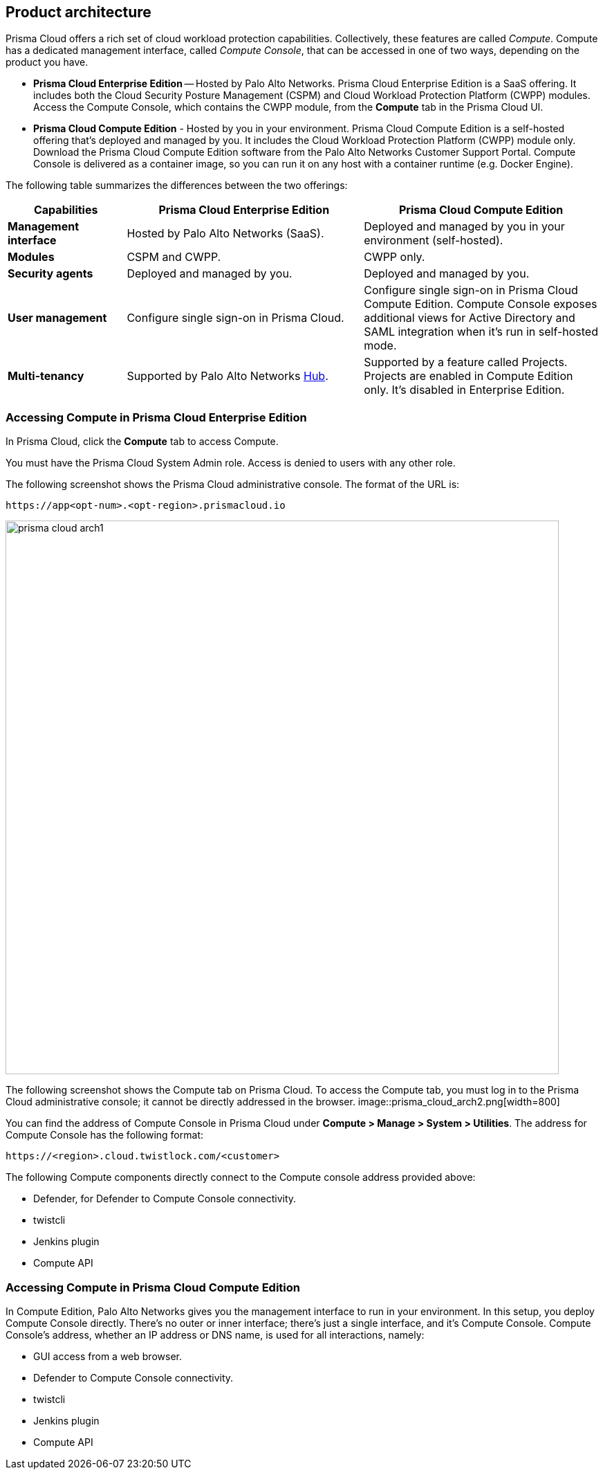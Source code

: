 == Product architecture

Prisma Cloud offers a rich set of cloud workload protection capabilities.
Collectively, these features are called _Compute_.
Compute has a dedicated management interface, called _Compute Console_, that can be accessed in one of two ways, depending on the product you have.

* *Prisma Cloud Enterprise Edition* --
Hosted by Palo Alto Networks.
Prisma Cloud Enterprise Edition is a SaaS offering.
It includes both the Cloud Security Posture Management (CSPM) and Cloud Workload Protection Platform (CWPP) modules.
Access the Compute Console, which contains the CWPP module, from the *Compute* tab in the Prisma Cloud UI.

* *Prisma Cloud Compute Edition* -
Hosted by you in your environment.
Prisma Cloud Compute Edition is a self-hosted offering that's deployed and managed by you.
It includes the Cloud Workload Protection Platform (CWPP) module only.
Download the Prisma Cloud Compute Edition software from the Palo Alto Networks Customer Support Portal.
Compute Console is delivered as a container image, so you can run it on any host with a container runtime (e.g. Docker Engine).

The following table summarizes the differences between the two offerings:

[cols="1,2,2", options="header"]
|===
|Capabilities
|Prisma Cloud Enterprise Edition
|Prisma Cloud Compute Edition

|*Management interface*
|Hosted by Palo Alto Networks (SaaS).
|Deployed and managed by you in your environment (self-hosted).

|*Modules*
|CSPM and CWPP.
|CWPP only.

|*Security agents*
|Deployed and managed by you.
|Deployed and managed by you.

|*User management*
|Configure single sign-on in Prisma Cloud.
|Configure single sign-on in Prisma Cloud Compute Edition.
Compute Console exposes additional views for Active Directory and SAML integration when it's run in self-hosted mode.

|*Multi-tenancy*
|Supported by Palo Alto Networks https://apps.paloaltonetworks.com[Hub].
|Supported by a feature called Projects.
Projects are enabled in Compute Edition only.
It's disabled in Enterprise Edition.

|===


=== Accessing Compute in Prisma Cloud Enterprise Edition

In Prisma Cloud, click the *Compute* tab to access Compute.

You must have the Prisma Cloud System Admin role.
Access is denied to users with any other role.

The following screenshot shows the Prisma Cloud administrative console.
The format of the URL is:

  https://app<opt-num>.<opt-region>.prismacloud.io

image::prisma_cloud_arch1.png[width=800]

The following screenshot shows the Compute tab on Prisma Cloud.
To access the Compute tab, you must log in to the Prisma Cloud administrative console; it cannot be directly addressed in the browser.
image::prisma_cloud_arch2.png[width=800]

You can find the address of Compute Console in Prisma Cloud under *Compute > Manage > System > Utilities*.
The address for Compute Console has the following format:

  https://<region>.cloud.twistlock.com/<customer>

The following Compute components directly connect to the Compute console address provided above:

* Defender, for Defender to Compute Console connectivity.
* twistcli
* Jenkins plugin
* Compute API

=== Accessing Compute in Prisma Cloud Compute Edition

In Compute Edition, Palo Alto Networks gives you the management interface to run in your environment.
In this setup, you deploy Compute Console directly.
There's no outer or inner interface; there's just a single interface, and it's Compute Console.
Compute Console's address, whether an IP address or DNS name, is used for all interactions, namely:

* GUI access from a web browser.
* Defender to Compute Console connectivity.
* twistcli
* Jenkins plugin
* Compute API
